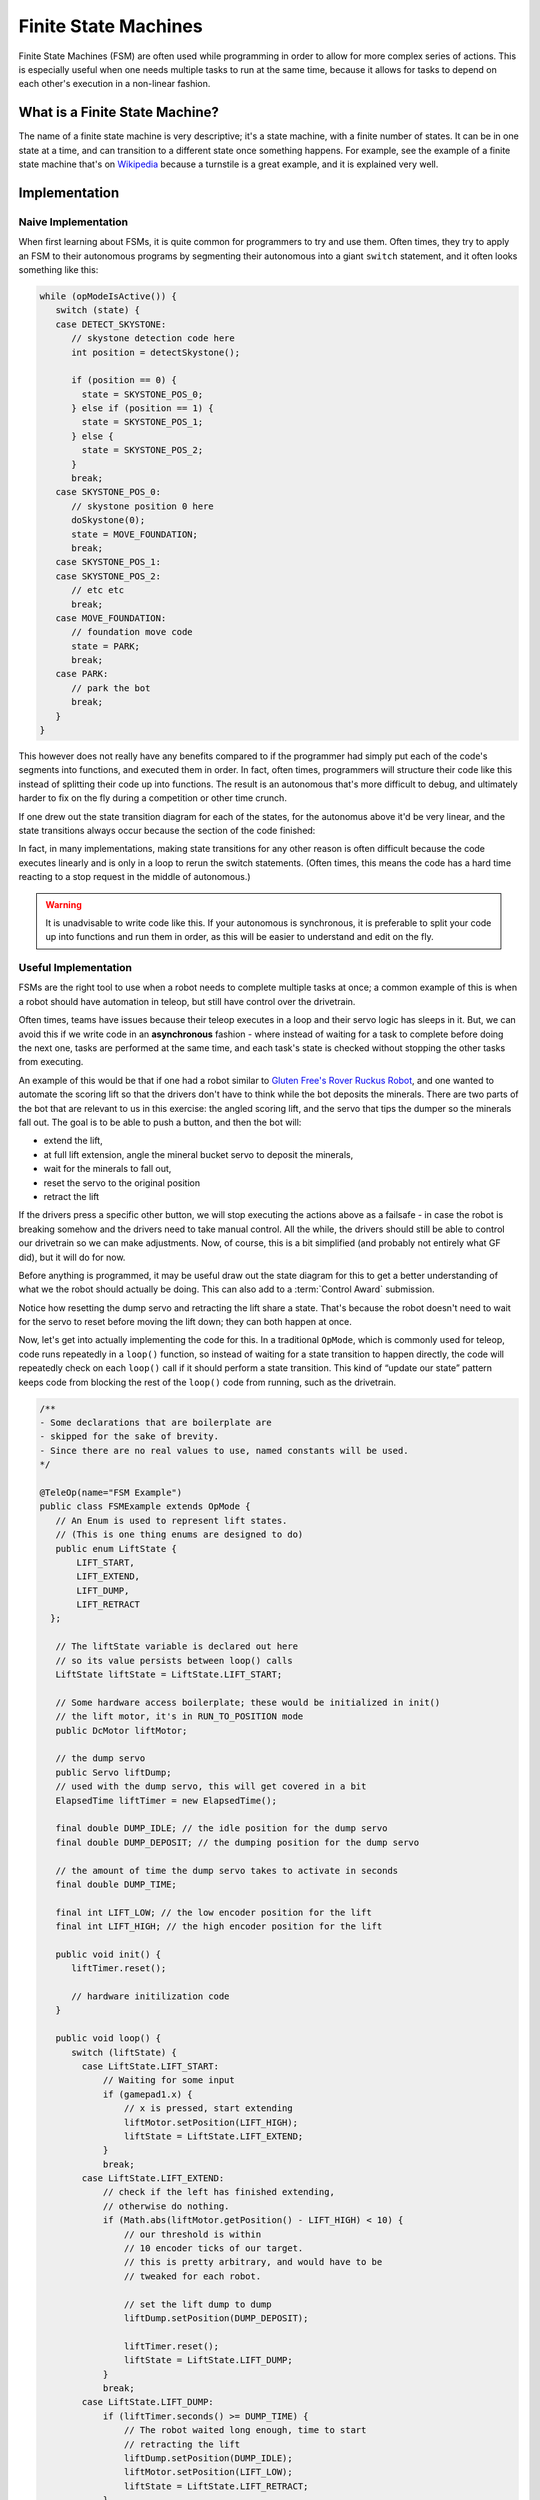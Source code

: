 Finite State Machines
=====================

Finite State Machines (FSM) are often used while programming in order to allow for more complex series of actions. This is especially useful when one needs multiple tasks to run at the same time, because it allows for tasks to depend on each other's execution in a non-linear fashion.

What is a Finite State Machine?
-------------------------------

The name of a finite state machine is very descriptive; it's a state machine, with a finite number of states. It can be in one state at a time, and can transition to a different state once something happens. For example, see the example of a finite state machine that's on `Wikipedia <https://en.wikipedia.org/wiki/Finite-state_machine#Example:_coin-operated_turnstile>`__ because a turnstile is a great example, and it is explained very well.

Implementation
--------------

Naive Implementation
^^^^^^^^^^^^^^^^^^^^

When first learning about FSMs, it is quite common for programmers to try and use them. Often times, they try to apply an FSM to their autonomous programs by segmenting their autonomous into a giant ``switch`` statement, and it often looks something like this:

.. code:: java

   while (opModeIsActive()) {
      switch (state) {
      case DETECT_SKYSTONE:
         // skystone detection code here
         int position = detectSkystone();

         if (position == 0) {
           state = SKYSTONE_POS_0;
         } else if (position == 1) {
           state = SKYSTONE_POS_1;
         } else {
           state = SKYSTONE_POS_2;
         }
         break;
      case SKYSTONE_POS_0:
         // skystone position 0 here
         doSkystone(0);
         state = MOVE_FOUNDATION;
         break;
      case SKYSTONE_POS_1:
      case SKYSTONE_POS_2:
         // etc etc
         break;
      case MOVE_FOUNDATION:
         // foundation move code
         state = PARK;
         break;
      case PARK:
         // park the bot
         break;
      }
   }

This however does not really have any benefits compared to if the programmer had simply put each of the code's segments into functions, and executed them in order. In fact, often times, programmers will structure their code like this instead of splitting their code up into functions. The result is an autonomous that's more difficult to debug, and ultimately harder to fix on the fly during a competition or other time crunch.

If one drew out the state transition diagram for each of the states, for the autonomus above it'd be very linear, and the state transitions always occur because the section of the code finished:

.. image:: diagrams/finite-state-machines/naive-implementation.drawio.svg
   :alt: A state transition diagram of the above code
   :class: diagram

In fact, in many implementations, making state transitions for any other reason is often difficult because the code executes linearly and is only in a loop to rerun the switch statements. (Often times, this means the code has a hard time reacting to a stop request in the middle of autonomous.)

.. warning:: It is unadvisable to write code like this. If your autonomous is synchronous, it is preferable to split your code up into functions and run them in order, as this will be easier to understand and edit on the fly.

Useful Implementation
^^^^^^^^^^^^^^^^^^^^^

FSMs are the right tool to use when a robot needs to complete multiple tasks at once; a common example of this is when a robot should have automation in teleop, but still have control over the drivetrain.

Often times, teams have issues because their teleop executes in a loop and their servo logic has sleeps in it. But, we can avoid this if we write code in an **asynchronous** fashion - where instead of waiting for a task to complete before doing the next one, tasks are performed at the same time, and each task's state is checked without stopping the other tasks from executing.

An example of this would be that if one had a robot similar to `Gluten Free's Rover Ruckus Robot <https://www.youtube.com/watch?v=NQvhvYJXVMA>`__, and one wanted to automate the scoring lift so that the drivers don't have to think while the bot deposits the minerals. There are two parts of the bot that are relevant to us in this exercise: the angled scoring lift, and the servo that tips the dumper so the minerals fall out. The goal is to be able to push a button, and then the bot will:

- extend the lift,
- at full lift extension, angle the mineral bucket servo to deposit the minerals,
- wait for the minerals to fall out,
- reset the servo to the original position
- retract the lift

If the drivers press a specific other button, we will stop executing the actions above as a failsafe - in case the robot is breaking somehow and the drivers need to take manual control. All the while, the drivers should still be able to control our drivetrain so we can make adjustments. Now, of course, this is a bit simplified (and probably not entirely what GF did), but it will do for now.

Before anything is programmed, it may be useful draw out the state diagram for this to get a better understanding of what we the robot should actually be doing. This can also add to a :term:`Control Award` submission.

.. image:: diagrams/finite-state-machines/gluten-free-rover-ruckus.drawio.svg
   :alt: A state transition diagram of the above goals
   :class: diagram

Notice how resetting the dump servo and retracting the lift share a state. That's because the robot doesn't need to wait for the servo to reset before moving the lift down; they can both happen at once.

Now, let's get into actually implementing the code for this. In a traditional ``OpMode``, which is commonly used for teleop, code runs repeatedly in a ``loop()`` function, so instead of waiting for a state transition to happen directly, the code will repeatedly check on each ``loop()`` call if it should perform a state transition. This kind of “update our state” pattern keeps code from blocking the rest of the ``loop()`` code from running, such as the drivetrain.

.. code:: java

   /**
   - Some declarations that are boilerplate are
   - skipped for the sake of brevity.
   - Since there are no real values to use, named constants will be used.
   */

   @TeleOp(name="FSM Example")
   public class FSMExample extends OpMode {
      // An Enum is used to represent lift states.
      // (This is one thing enums are designed to do)
      public enum LiftState {
          LIFT_START,
          LIFT_EXTEND,
          LIFT_DUMP,
          LIFT_RETRACT
     };

      // The liftState variable is declared out here
      // so its value persists between loop() calls
      LiftState liftState = LiftState.LIFT_START;

      // Some hardware access boilerplate; these would be initialized in init()
      // the lift motor, it's in RUN_TO_POSITION mode
      public DcMotor liftMotor;

      // the dump servo
      public Servo liftDump;
      // used with the dump servo, this will get covered in a bit
      ElapsedTime liftTimer = new ElapsedTime();

      final double DUMP_IDLE; // the idle position for the dump servo
      final double DUMP_DEPOSIT; // the dumping position for the dump servo

      // the amount of time the dump servo takes to activate in seconds
      final double DUMP_TIME;

      final int LIFT_LOW; // the low encoder position for the lift
      final int LIFT_HIGH; // the high encoder position for the lift

      public void init() {
         liftTimer.reset();

         // hardware initilization code
      }

      public void loop() {
         switch (liftState) {
           case LiftState.LIFT_START:
               // Waiting for some input
               if (gamepad1.x) {
                   // x is pressed, start extending
                   liftMotor.setPosition(LIFT_HIGH);
                   liftState = LiftState.LIFT_EXTEND;
               }
               break;
           case LiftState.LIFT_EXTEND:
               // check if the left has finished extending,
               // otherwise do nothing.
               if (Math.abs(liftMotor.getPosition() - LIFT_HIGH) < 10) {
                   // our threshold is within
                   // 10 encoder ticks of our target.
                   // this is pretty arbitrary, and would have to be
                   // tweaked for each robot.

                   // set the lift dump to dump
                   liftDump.setPosition(DUMP_DEPOSIT);

                   liftTimer.reset();
                   liftState = LiftState.LIFT_DUMP;
               }
               break;
           case LiftState.LIFT_DUMP:
               if (liftTimer.seconds() >= DUMP_TIME) {
                   // The robot waited long enough, time to start
                   // retracting the lift
                   liftDump.setPosition(DUMP_IDLE);
                   liftMotor.setPosition(LIFT_LOW);
                   liftState = LiftState.LIFT_RETRACT;
               }
               break;
           case LiftState.LIFT_RETRACT:
               if (Math.abs(liftMotor.getPosition() - LIFT_LOW) < 10) {
                   liftState = LiftState.LIFT_START;
               }
               break;
           default:
               // should never be reached, as liftState should never be null
               liftState = LiftState.LIFT_START;
           }
          }

         // small optimization, instead of repeating ourselves in each
         // lift state case besides LIFT_START for the cancel action,
         // it's just handled here
         if (gamepad1.y && liftState != LiftState.LIFT_START) {
           liftState = LiftState.LIFT_START;
         }

         // mecanum drive code goes here
         // But since none of the stuff in the switch case stops
         // the robot, this will always run!
         updateDrive(gamepad1, gamepad2);
      }
   }
